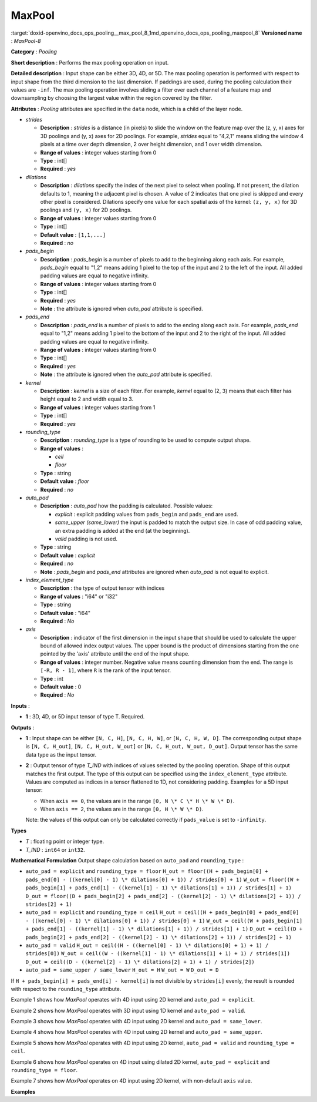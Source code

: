 .. index:: pair: page; MaxPool
.. _doxid-openvino_docs_ops_pooling__max_pool_8:


MaxPool
=======

:target:`doxid-openvino_docs_ops_pooling__max_pool_8_1md_openvino_docs_ops_pooling_maxpool_8` **Versioned name** : *MaxPool-8*

**Category** : *Pooling*

**Short description** : Performs the max pooling operation on input.

**Detailed description** : Input shape can be either 3D, 4D, or 5D. The max pooling operation is performed with respect to input shape from the third dimension to the last dimension. If paddings are used, during the pooling calculation their values are ``-inf``. The max pooling operation involves sliding a filter over each channel of a feature map and downsampling by choosing the largest value within the region covered by the filter.

**Attributes** : *Pooling* attributes are specified in the ``data`` node, which is a child of the layer node.

* *strides*
  
  * **Description** : *strides* is a distance (in pixels) to slide the window on the feature map over the (z, y, x) axes for 3D poolings and (y, x) axes for 2D poolings. For example, *strides* equal to "4,2,1" means sliding the window 4 pixels at a time over depth dimension, 2 over height dimension, and 1 over width dimension.
  
  * **Range of values** : integer values starting from 0
  
  * **Type** : int[]
  
  * **Required** : *yes*

* *dilations*
  
  * **Description** : *dilations* specify the index of the next pixel to select when pooling. If not present, the dilation defaults to 1, meaning the adjacent pixel is chosen. A value of 2 indicates that one pixel is skipped and every other pixel is considered. Dilations specify one value for each spatial axis of the kernel: ``(z, y, x)`` for 3D poolings and ``(y, x)`` for 2D poolings.
  
  * **Range of values** : integer values starting from 0
  
  * **Type** : int[]
  
  * **Default value** : ``[1,1,...]``
  
  * **Required** : *no*

* *pads_begin*
  
  * **Description** : *pads_begin* is a number of pixels to add to the beginning along each axis. For example, *pads_begin* equal to "1,2" means adding 1 pixel to the top of the input and 2 to the left of the input. All added padding values are equal to negative infinity.
  
  * **Range of values** : integer values starting from 0
  
  * **Type** : int[]
  
  * **Required** : *yes*
  
  * **Note** : the attribute is ignored when *auto_pad* attribute is specified.

* *pads_end*
  
  * **Description** : *pads_end* is a number of pixels to add to the ending along each axis. For example, *pads_end* equal to "1,2" means adding 1 pixel to the bottom of the input and 2 to the right of the input. All added padding values are equal to negative infinity.
  
  * **Range of values** : integer values starting from 0
  
  * **Type** : int[]
  
  * **Required** : *yes*
  
  * **Note** : the attribute is ignored when the *auto_pad* attribute is specified.

* *kernel*
  
  * **Description** : *kernel* is a size of each filter. For example, *kernel* equal to (2, 3) means that each filter has height equal to 2 and width equal to 3.
  
  * **Range of values** : integer values starting from 1
  
  * **Type** : int[]
  
  * **Required** : *yes*

* *rounding_type*
  
  * **Description** : *rounding_type* is a type of rounding to be used to compute output shape.
  
  * **Range of values** :
    
    * *ceil*
    
    * *floor*
  
  * **Type** : string
  
  * **Default value** : *floor*
  
  * **Required** : *no*

* *auto_pad*
  
  * **Description** : *auto_pad* how the padding is calculated. Possible values:
    
    * *explicit* : explicit padding values from ``pads_begin`` and ``pads_end`` are used.
    
    * *same_upper (same_lower)* the input is padded to match the output size. In case of odd padding value, an extra padding is added at the end (at the beginning).
    
    * *valid* padding is not used.
  
  * **Type** : string
  
  * **Default value** : *explicit*
  
  * **Required** : *no*
  
  * **Note** : *pads_begin* and *pads_end* attributes are ignored when *auto_pad* is not equal to explicit.

* *index_element_type*
  
  * **Description** : the type of output tensor with indices
  
  * **Range of values** : "i64" or "i32"
  
  * **Type** : string
  
  * **Default value** : "i64"
  
  * **Required** : *No*

* *axis*
  
  * **Description** : indicator of the first dimension in the input shape that should be used to calculate the upper bound of allowed index output values. The upper bound is the product of dimensions starting from the one pointed by the 'axis' attribute until the end of the input shape.
  
  * **Range of values** : integer number. Negative value means counting dimension from the end. The range is ``[-R, R - 1]``, where ``R`` is the rank of the input tensor.
  
  * **Type** : int
  
  * **Default value** : 0
  
  * **Required** : *No*

**Inputs** :

* **1** : 3D, 4D, or 5D input tensor of type T. Required.

**Outputs** :

* **1** : Input shape can be either ``[N, C, H]``, ``[N, C, H, W]``, or ``[N, C, H, W, D]``. The corresponding output shape is ``[N, C, H_out]``, ``[N, C, H_out, W_out]`` or ``[N, C, H_out, W_out, D_out]``. Output tensor has the same data type as the input tensor.

* **2** : Output tensor of type *T_IND* with indices of values selected by the pooling operation. Shape of this output matches the first output. The type of this output can be specified using the ``index_element_type`` attribute. Values are computed as indices in a tensor flattened to 1D, not considering padding. Examples for a 5D input tensor:
  
  * When ``axis == 0``, the values are in the range ``[0, N \* C \* H \* W \* D)``.
  
  * When ``axis == 2``, the values are in the range ``[0, H \* W \* D)``.
  
  Note: the values of this output can only be calculated correctly if ``pads_value`` is set to ``-infinity``.

**Types**

* *T* : floating point or integer type.

* *T_IND* : ``int64`` or ``int32``.

**Mathematical Formulation** Output shape calculation based on ``auto_pad`` and ``rounding_type`` :

* ``auto_pad = explicit`` and ``rounding_type = floor`` ``H_out = floor((H + pads_begin[0] + pads_end[0] - ((kernel[0] - 1) \* dilations[0] + 1)) / strides[0] + 1)`` ``W_out = floor((W + pads_begin[1] + pads_end[1] - ((kernel[1] - 1) \* dilations[1] + 1)) / strides[1] + 1)`` ``D_out = floor((D + pads_begin[2] + pads_end[2] - ((kernel[2] - 1) \* dilations[2] + 1)) / strides[2] + 1)``

* ``auto_pad = explicit`` and ``rounding_type = ceil`` ``H_out = ceil((H + pads_begin[0] + pads_end[0] - ((kernel[0] - 1) \* dilations[0] + 1)) / strides[0] + 1)`` ``W_out = ceil((W + pads_begin[1] + pads_end[1] - ((kernel[1] - 1) \* dilations[1] + 1)) / strides[1] + 1)`` ``D_out = ceil((D + pads_begin[2] + pads_end[2] - ((kernel[2] - 1) \* dilations[2] + 1)) / strides[2] + 1)``

* ``auto_pad = valid`` ``H_out = ceil((H - ((kernel[0] - 1) \* dilations[0] + 1) + 1) / strides[0])`` ``W_out = ceil((W - ((kernel[1] - 1) \* dilations[1] + 1) + 1) / strides[1])`` ``D_out = ceil((D - ((kernel[2] - 1) \* dilations[2] + 1) + 1) / strides[2])``

* ``auto_pad = same_upper / same_lower`` ``H_out = H`` ``W_out = W`` ``D_out = D``

If ``H + pads_begin[i] + pads_end[i] - kernel[i]`` is not divisible by ``strides[i]`` evenly, the result is rounded with respect to the ``rounding_type`` attribute.

Example 1 shows how *MaxPool* operates with 4D input using 2D kernel and ``auto_pad = explicit``.

.. ref-code-block:: cpp

	input = [[[[-1, 2, 3],
	           [4, 5, -6],
	           [-7, 8, 9]]]]
	strides = [1, 1]
	pads_begin = [1, 1]
	pads_end = [1, 1]
	kernel = [2, 2]
	rounding_type = "floor"
	auto_pad = "explicit"
	output0 = [[[[-1, 2, 3, 3],
	             [4, 5, 5, -6],
	             [4, 8, 9, 9],
	             [-7, 8, 9, 9]]]]
	output1 = [[[[0, 1, 2, 2],
	             [3, 4, 4, 5],
	             [3, 7, 8, 8],
	             [6, 7, 8, 8]]]]

Example 2 shows how *MaxPool* operates with 3D input using 1D kernel and ``auto_pad = valid``.

.. ref-code-block:: cpp

	input = [[[-1, 2, 3, 5, -7, 9, 1]]]
	strides = [1]
	kernel = [3]
	rounding_type = "floor"
	auto_pad = "valid"
	output0 = [[[3, 5, 5, 9, 9]]]
	output1 = [[[2, 3, 3, 5, 5]]]

Example 3 shows how *MaxPool* operates with 4D input using 2D kernel and ``auto_pad = same_lower``.

.. ref-code-block:: cpp

	input = [[[[-1, 2, 3],
	         [4, 5, -6],
	         [-7, 8, 9]]]]
	strides = [1, 1]
	kernel = [2, 2]
	rounding_type = "floor"
	auto_pad = "same_lower"
	output0 = [[[[-1, 2, 3],
	            [4, 5, 5]
	            [4, 8, 9]]]]
	output1 = [[[[0, 1, 2],
	            [3, 4, 4]
	            [3, 7, 8]]]]

Example 4 shows how *MaxPool* operates with 4D input using 2D kernel and ``auto_pad = same_upper``.

.. ref-code-block:: cpp

	input = [[[[-1, 2, 3],
	           [4, 5, -6],
	           [-7, 8, 9]],
	          [[2, -1, 5],
	           [6, -7, 1],
	           [8, 2, -3]]]]
	strides = [1, 1]
	kernel = [2, 2]
	rounding_type = "floor"
	auto_pad = "same_upper"
	output0 = [[[[5, 5, 3],
	             [8, 9, 9]
	             [8, 9, 9]],
	            [[6, 5, 5],
	             [8, 2, 1],
	             [8, 2, -3]]]]
	output1 = [[[[4, 4, 2],
	             [7, 8, 8]
	             [7, 8, 8]],
	            [[12, 11, 11],
	             [15, 16, 14],
	             [15, 16, 17]]]]

Example 5 shows how *MaxPool* operates with 4D input using 2D kernel, ``auto_pad = valid`` and ``rounding_type = ceil``.

.. ref-code-block:: cpp

	input = [[[[-1, 2, 3],
	           [4, 5, -6],
	           [-7, 8, 9]]]]
	strides = [2, 2]
	kernel = [2, 2]
	rounding_type = "ceil"
	auto_pad = "valid"
	output0 = [[[[5, 3],
	             [8, 9]]]]
	output1 = [[[[4, 2],
	             [7, 8]]]]

Example 6 shows how *MaxPool* operates on 4D input using dilated 2D kernel, ``auto_pad = explicit`` and ``rounding_type = floor``.

.. ref-code-block:: cpp

	input = [[[[1, 2, 3],
	           [4, 5, 6],
	           [7, 8, 9]]]]
	strides = [1, 1]
	kernel = [2, 2]
	dilations = [2, 2]
	rounding_type = "floor"
	auto_pad = "explicit"
	pads_begin = [1, 1]
	pads_end = [1, 1]
	output0 = [[[[5, 6, 5],
	             [8, 9, 8],
	             [5, 6, 5]]]]
	output1 = [[[[4, 5, 4],
	             [7, 8, 7],
	             [4, 5, 4]]]]

Example 7 shows how *MaxPool* operates on 4D input using 2D kernel, with non-default ``axis`` value.

.. ref-code-block:: cpp

	input = [[[[1, 2, 3],
	           [4, 5, 6],
	           [7, 8, 9]],
	          [[10, 11, 12],
	           [13, 14, 15],
	           [16, 17, 18]]
	           ]]
	strides = [1, 1]
	kernel = [2, 2]
	dilations = [1, 1]
	rounding_type = "floor"
	auto_pad = "explicit"
	pads_begin = [0, 0]
	pads_end = [0, 0]
	axis = 2
	output0 = [[[[5, 6],
	             [8, 9]],
	            [[14, 15],
	             [17, 18]]]]
	output1 = [[[[4, 5],
	             [7, 8]],
	            [[4, 5],
	             [7, 8]]]]

**Examples**

.. ref-code-block:: cpp

	<layer ... type="MaxPool" ... >
	    <data auto_pad="same_upper" kernel="2,2" pads_begin="1,1" pads_end="1,1" strides="2,2"/>
	    <input>
	        <port id="0">
	            <dim>1</dim>
	            <dim>3</dim>
	            <dim>32</dim>
	            <dim>32</dim>
	        </port>
	    </input>
	    <output>
	        <port id="1">
	            <dim>1</dim>
	            <dim>3</dim>
	            <dim>32</dim>
	            <dim>32</dim>
	        </port>
	        <port id="2">
	            <dim>1</dim>
	            <dim>3</dim>
	            <dim>32</dim>
	            <dim>32</dim>
	        </port>
	    </output>
	</layer>
	
	<layer ... type="MaxPool" ... >
	    <data auto_pad="explicit" kernel="2,2" pads_begin="1,1" pads_end="1,1" strides="2,2"/>
	    <input>
	        <port id="0">
	            <dim>1</dim>
	            <dim>3</dim>
	            <dim>32</dim>
	            <dim>32</dim>
	        </port>
	    </input>
	    <output>
	        <port id="1">
	            <dim>1</dim>
	            <dim>3</dim>
	            <dim>17</dim>
	            <dim>17</dim>
	        </port>
	        <port id="2">
	            <dim>1</dim>
	            <dim>3</dim>
	            <dim>17</dim>
	            <dim>17</dim>
	        </port>
	    </output>
	</layer>
	
	<layer ... type="MaxPool" ... >
	    <data auto_pad="valid" kernel="2,2" pads_begin="1,1" pads_end="1,1" strides="2,2"/>
	    <input>
	        <port id="0">
	            <dim>1</dim>
	            <dim>3</dim>
	            <dim>32</dim>
	            <dim>32</dim>
	        </port>
	    </input>
	    <output>
	        <port id="1">
	            <dim>1</dim>
	            <dim>3</dim>
	            <dim>16</dim>
	            <dim>16</dim>
	        </port>
	        <port id="2">
	            <dim>1</dim>
	            <dim>3</dim>
	            <dim>16</dim>
	            <dim>16</dim>
	        </port>
	    </output>
	</layer>

